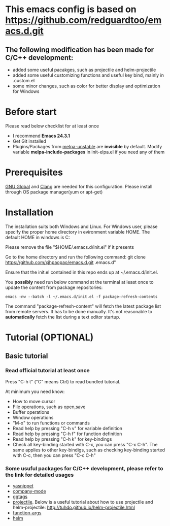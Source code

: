 * This emacs config is based on https://github.com/redguardtoo/emacs.d.git
** The following modification has been made for C/C++ development:
- added some useful pacakges, such as projectile and helm-projectile 
- added some useful customizing functions and useful key bind, mainly in .custom.el
- some minor changes, such as color for better display and optimization for Windows
* Before start
Please read below checklist for at least once
- I recommend *Emacs 24.3.1*
- Get Git installed
- Plugins/Packages from [[http://melpa.org][melpa-unstable]] are *invisible* by default. Modify variable *melpa-include-packages* in init-elpa.el if you need any of them
* Prerequisites
[[http://www.gnu.org/software/global][GNU Global]] and [[http:/clang.llvm.org][Clang]] are needed for this configuration. Please install through OS package manager(yum or apt-get)
* Installation
The installation suits both Windows and Linux. 
For Windows user, please specify the proper home directory in evironment variable HOME. The default HOME in windows is C:\user\youruser\Roaming

Please remove the file "$HOME/.emacs.d/init.el" if it presents

Go to the home directory and run the following command:
git clone https://github.com/xjhpaopao/emacs.d.git .emacs.d"

Ensure that the init.el contained in this repo ends up at ~/.emacs.d/init.el.

You *possibly* need run below command at the terminal at least once to update the content from package repositories:
#+BEGIN_SRC elisp
emacs -nw --batch -l ~/.emacs.d/init.el -f package-refresh-contents
#+END_SRC

The command "package-refresh-content" will fetch the latest package list from remote servers. It has to be done manually. It's not reasonable to *automatically* fetch the list during a text editor startup. 
* Tutorial (OPTIONAL)
** Basic tutorial
*** Read official tutorial at least once
Press "C-h t" ("C" means Ctrl) to read bundled tutorial.

At minimum you need know:
- How to move cursor
- File operations, such as open,save
- Buffer operations
- Window operations
- "M-x" to run functions or commands
- Read help by pressing "C-h v" for variable definition
- Read help by pressing "C-h f" for function definition
- Read help by pressing "C-h k" for key-bindings
- Check all key-binding started with C-x, you can press "C-x C-h". The same applies to other key-bindigs, such as checking key-binding started with C-c, then you can press "C-c C-h"
*** Some usuful packages for C/C++ development, please refer to the link for detailed usages
- [[https://github.com/capitaomorte/yasnippet][yasnippet]]
- [[http://company-mode.github.io/][company-mode]]
- [[http://elpa.gnu.org/packages/ggtags.html][ggtags]]
- [[https://github.com/bbatsov/projectile][projectile]]. Below is a useful tutorial about how to use projectile and helm-projectile:
  http://tuhdo.github.io/helm-projectile.html
- [[https://github.com/abo-abo/function-args/][function-args]]
- [[https://github.com/emacs-helm/helm][helm]]